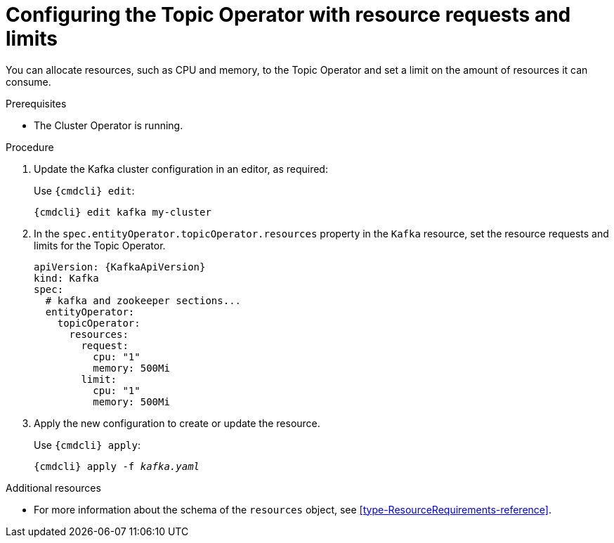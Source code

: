 // Module included in the following assemblies:
//
// assembly-deploying-the-topic-operator.adoc

[id='proc-topic-operator-with-resource-requests-limits-{context}']
= Configuring the Topic Operator with resource requests and limits

You can allocate resources, such as CPU and memory, to the Topic Operator and set a limit on the amount of resources it can consume.

.Prerequisites

* The Cluster Operator is running.

.Procedure

. Update the Kafka cluster configuration in an editor, as required:
+
Use `{cmdcli} edit`:
[source,shell,subs="+quotes,attributes+"]
{cmdcli} edit kafka my-cluster

. In the `spec.entityOperator.topicOperator.resources` property in the `Kafka` resource, set the resource requests and limits for the Topic Operator.
+
[source,yaml,subs=attributes+]
----
apiVersion: {KafkaApiVersion}
kind: Kafka
spec:
  # kafka and zookeeper sections...
  entityOperator:
    topicOperator:
      resources:
        request:
          cpu: "1"
          memory: 500Mi
        limit:
          cpu: "1"
          memory: 500Mi
----

. Apply the new configuration to create or update the resource.
+
Use `{cmdcli} apply`:
[source,shell,subs="+quotes,attributes+"]
{cmdcli} apply -f _kafka.yaml_

.Additional resources

* For more information about the schema of the `resources` object, see xref:type-ResourceRequirements-reference[].
